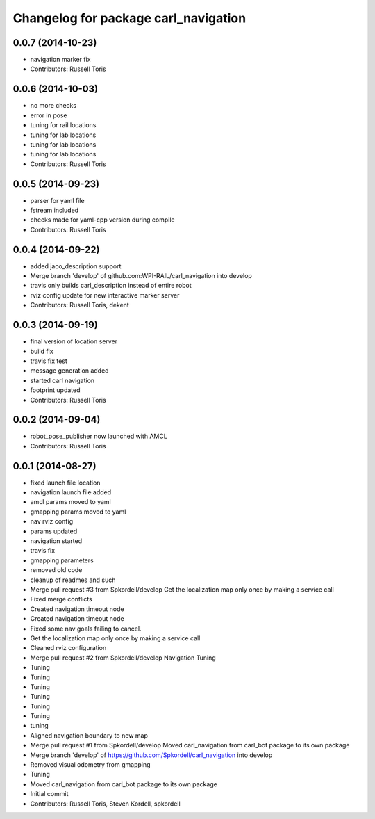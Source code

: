 ^^^^^^^^^^^^^^^^^^^^^^^^^^^^^^^^^^^^^
Changelog for package carl_navigation
^^^^^^^^^^^^^^^^^^^^^^^^^^^^^^^^^^^^^

0.0.7 (2014-10-23)
------------------
* navigation marker fix
* Contributors: Russell Toris

0.0.6 (2014-10-03)
------------------
* no more checks
* error in pose
* tuning for rail locations
* tuning for lab locations
* tuning for lab locations
* tuning for lab locations
* Contributors: Russell Toris

0.0.5 (2014-09-23)
------------------
* parser for yaml file
* fstream included
* checks made for yaml-cpp version during compile
* Contributors: Russell Toris

0.0.4 (2014-09-22)
------------------
* added jaco_description support
* Merge branch 'develop' of github.com:WPI-RAIL/carl_navigation into develop
* travis only builds carl_description instead of entire robot
* rviz config update for new interactive marker server
* Contributors: Russell Toris, dekent

0.0.3 (2014-09-19)
------------------
* final version of location server
* build fix
* travis fix test
* message generation added
* started carl navigation
* footprint updated
* Contributors: Russell Toris

0.0.2 (2014-09-04)
------------------
* robot_pose_publisher now launched with AMCL
* Contributors: Russell Toris

0.0.1 (2014-08-27)
------------------
* fixed launch file location
* navigation launch file added
* amcl params moved to yaml
* gmapping params moved to yaml
* nav rviz config
* params updated
* navigation started
* travis fix
* gmapping parameters
* removed old code
* cleanup of readmes and such
* Merge pull request #3 from Spkordell/develop
  Get the localization map only once by making a service call
* Fixed merge conflicts
* Created navigation timeout node
* Created navigation timeout node
* Fixed some nav goals failing to cancel.
* Get the localization map only once by making a service call
* Cleaned rviz configuration
* Merge pull request #2 from Spkordell/develop
  Navigation Tuning
* Tuning
* Tuning
* Tuning
* Tuning
* Tuning
* Tuning
* tuning
* Aligned navigation boundary to new map
* Merge pull request #1 from Spkordell/develop
  Moved carl_navigation from carl_bot package to its own package
* Merge branch 'develop' of https://github.com/Spkordell/carl_navigation into develop
* Removed visual odometry from gmapping
* Tuning
* Moved carl_navigation from carl_bot package to its own package
* Initial commit
* Contributors: Russell Toris, Steven Kordell, spkordell
